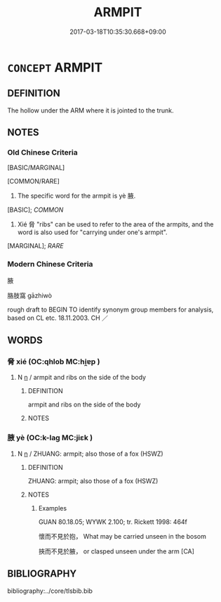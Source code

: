 # -*- mode: mandoku-tls-view -*-
#+TITLE: ARMPIT
#+DATE: 2017-03-18T10:35:30.668+09:00        
#+STARTUP: content
* =CONCEPT= ARMPIT
:PROPERTIES:
:CUSTOM_ID: uuid-c81f92f3-1dcc-4dd6-a9dc-29a1bbebfdaf
:TR_ZH: 腋窩
:END:
** DEFINITION

The hollow under the ARM where it is jointed to the trunk.

** NOTES

*** Old Chinese Criteria
[BASIC/MARGINAL]

[COMMON/RARE]

1. The specific word for the armpit is yè 腋.

[BASIC]; [[COMMON]]

2. Xié 脅 "ribs" can be used to refer to the area of the armpits, and the word is also used for "carrying under one's armpit".

[MARGINAL]; [[RARE]]

*** Modern Chinese Criteria
腋

胳肢窩 gāzhiwò

rough draft to BEGIN TO identify synonym group members for analysis, based on CL etc. 18.11.2003. CH ／

** WORDS
   :PROPERTIES:
   :VISIBILITY: children
   :END:
*** 脅 xié (OC:qhlob MC:hi̯ɐp )
:PROPERTIES:
:CUSTOM_ID: uuid-4e352988-9753-422b-a385-c52ca85f3632
:Char+: 脅(130,6/10) 
:GY_IDS+: uuid-0029c246-382f-4465-abf0-e562ce8699ef
:PY+: xié     
:OC+: qhlob     
:MC+: hi̯ɐp     
:END: 
**** N [[tls:syn-func::#uuid-8717712d-14a4-4ae2-be7a-6e18e61d929b][n]] / armpit and ribs on the side of the body
:PROPERTIES:
:CUSTOM_ID: uuid-ec9fe491-b841-41ad-b1e6-2eff28b9da2f
:WARRING-STATES-CURRENCY: 4
:END:
****** DEFINITION

armpit and ribs on the side of the body

****** NOTES

*** 腋 yè (OC:k-laɡ MC:jiɛk )
:PROPERTIES:
:CUSTOM_ID: uuid-3244ffe4-3de0-4cb0-98f4-3d9149d26cc1
:Char+: 腋(130,8/12) 
:GY_IDS+: uuid-fd74ac19-3014-4fa2-a58f-aef58903f3ac
:PY+: yè     
:OC+: k-laɡ     
:MC+: jiɛk     
:END: 
**** N [[tls:syn-func::#uuid-8717712d-14a4-4ae2-be7a-6e18e61d929b][n]] / ZHUANG: armpit; also those of a fox (HSWZ)
:PROPERTIES:
:CUSTOM_ID: uuid-9f183671-d9b3-4645-929e-42eb8bc79e47
:WARRING-STATES-CURRENCY: 3
:END:
****** DEFINITION

ZHUANG: armpit; also those of a fox (HSWZ)

****** NOTES

******* Examples
GUAN 80.18.05; WYWK 2.100; tr. Rickett 1998: 464f

 懷而不見於抱， What may be carried unseen in the bosom 

 挾而不見於腋， or clasped unseen under the arm [CA]

** BIBLIOGRAPHY
bibliography:../core/tlsbib.bib
